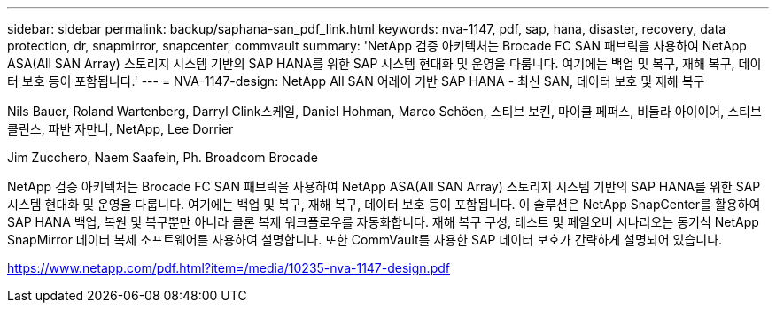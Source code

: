---
sidebar: sidebar 
permalink: backup/saphana-san_pdf_link.html 
keywords: nva-1147, pdf, sap, hana, disaster, recovery, data protection, dr, snapmirror, snapcenter, commvault 
summary: 'NetApp 검증 아키텍처는 Brocade FC SAN 패브릭을 사용하여 NetApp ASA(All SAN Array) 스토리지 시스템 기반의 SAP HANA를 위한 SAP 시스템 현대화 및 운영을 다룹니다. 여기에는 백업 및 복구, 재해 복구, 데이터 보호 등이 포함됩니다.' 
---
= NVA-1147-design: NetApp All SAN 어레이 기반 SAP HANA - 최신 SAN, 데이터 보호 및 재해 복구


Nils Bauer, Roland Wartenberg, Darryl Clink스케일, Daniel Hohman, Marco Schöen, 스티브 보킨, 마이클 페퍼스, 비둘라 아이이어, 스티브 콜린스, 파반 자만니, NetApp, Lee Dorrier

Jim Zucchero, Naem Saafein, Ph. Broadcom Brocade

NetApp 검증 아키텍처는 Brocade FC SAN 패브릭을 사용하여 NetApp ASA(All SAN Array) 스토리지 시스템 기반의 SAP HANA를 위한 SAP 시스템 현대화 및 운영을 다룹니다. 여기에는 백업 및 복구, 재해 복구, 데이터 보호 등이 포함됩니다. 이 솔루션은 NetApp SnapCenter를 활용하여 SAP HANA 백업, 복원 및 복구뿐만 아니라 클론 복제 워크플로우를 자동화합니다. 재해 복구 구성, 테스트 및 페일오버 시나리오는 동기식 NetApp SnapMirror 데이터 복제 소프트웨어를 사용하여 설명합니다. 또한 CommVault를 사용한 SAP 데이터 보호가 간략하게 설명되어 있습니다.

link:https://www.netapp.com/pdf.html?item=/media/10235-nva-1147-design.pdf["https://www.netapp.com/pdf.html?item=/media/10235-nva-1147-design.pdf"]
